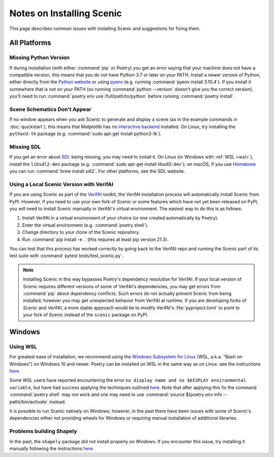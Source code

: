 .. _install_notes:

Notes on Installing Scenic
==========================

This page describes common issues with installing Scenic and suggestions for fixing them.

All Platforms
--------------

Missing Python Version
++++++++++++++++++++++

If during installation (with either :command:`pip` or Poetry) you get an error saying that your machine does not have a compatible version, this means that you do not have Python 3.7 or later on your PATH.
Install a newer version of Python, either directly from the `Python website <https://www.python.org/downloads/>`_ or using `pyenv <https://github.com/pyenv/pyenv>`_ (e.g. running :command:`pyenv install 3.10.4`).
If you install it somewhere that is not on your PATH (so running :command:`python --version` doesn't give you the correct version), you'll need to run :command:`poetry env use /full/path/to/python` before running :command:`poetry install`.

Scene Schematics Don't Appear
+++++++++++++++++++++++++++++

If no window appears when you ask Scenic to generate and display a scene (as in the example commands in :doc:`quickstart`), this means that Matplotlib has no `interactive backend <https://matplotlib.org/stable/users/explain/backends.html>`_ installed.
On Linux, try installing the ``python3-tk`` package (e.g. :command:`sudo apt-get install python3-tk`).

Missing SDL
+++++++++++

If you get an error about `SDL <https://www.libsdl.org/>`_ being missing, you may need to install it.
On Linux (or Windows with :ref:`WSL <wsl>`), install the ``libsdl2-dev`` package (e.g. :command:`sudo apt-get install libsdl2-dev`); on macOS, if you use `Homebrew <https://brew.sh/>`_ you can run :command:`brew install sdl2`.
For other platforms, see the SDL website.

Using a Local Scenic Version with VerifAI
+++++++++++++++++++++++++++++++++++++++++

If you are using Scenic as part of the `VerifAI`_ toolkit, the VerifAI installation process will automatically install Scenic from PyPI.
However, if you need to use your own fork of Scenic or some features which have not yet been released on PyPI, you will need to install Scenic manually in VerifAI's virtual environment.
The easiest way to do this is as follows:

1. Install VerifAI in a virtual environment of your choice (or one created automatically by Poetry).
2. Enter the virtual environment (e.g. :command:`poetry shell`).
3. Change directory to your clone of the Scenic repository.
4. Run :command:`pip install -e .` (this requires at least pip version 21.3).

You can test that this process has worked correctly by going back to the VerifAI repo and running the Scenic part of its test suite with :command:`pytest tests/test_scenic.py`.

.. note::

	Installing Scenic in this way bypasses Poetry's dependency resolution for VerifAI.
	If your local version of Scenic requires different versions of some of VerifAI's dependencies, you may get errors from :command:`pip` about dependency conflicts.
	Such errors do not actually prevent Scenic from being installed; however you may get unexpected behavior from VerifAI at runtime.
	If you are developing forks of Scenic and VerifAI, a more stable approach would be to modify VerifAI's :file:`pyproject.toml` to point to your fork of Scenic instead of the ``scenic`` package on PyPI.

.. _VerifAI: https://github.com/BerkeleyLearnVerify/VerifAI

Windows
-------

.. _wsl:

Using WSL
+++++++++

For greatest ease of installation, we recommend using the `Windows Subsystem for Linux <https://docs.microsoft.com/en-us/windows/wsl/install-win10>`_ (WSL, a.k.a. "Bash on Windows") on Windows 10 and newer.
Poetry can be installed on WSL in the same way as on Linux: see the instructions `here <https://python-poetry.org/docs/master/#installing-with-the-official-installer>`__.

Some WSL users have reported encountering the error ``no display name and no $DISPLAY environmental variable``, but have had success applying the techniques outlined `here <https://github.com/microsoft/WSL/issues/4106#issuecomment-876470388>`_. Note that after applying this fix the command :command:`poetry shell` may not work and one may need to use :command:`source $(poetry env info --path)/bin/activate` instead.

It is possible to run Scenic natively on Windows; however, in the past there have been issues with some of Scenic's dependencies either not providing wheels for Windows or requiring manual installation of additional libraries.

Problems building Shapely
+++++++++++++++++++++++++

In the past, the ``shapely`` package did not install properly on Windows.
If you encounter this issue, try installing it manually following the instructions `here <https://github.com/Toblerity/Shapely#built-distributions>`__.
